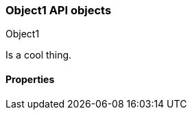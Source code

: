 [[sample-object]]
=== Object1 API objects
++++
<titleabbrev>Object1</titleabbrev>
++++

//Provide a brief description

Is a cool thing.

// Guidelines for API object documentation
// ***************************************
// * Use a definition list.
// * Each property should be marked as Optional or Required.
// * Include the data type.
// * Include default values as the last sentence of the first paragraph.
// * Include a range of valid values, if applicable.
// * For nested objects, link to a separate definition list.
// ***************************************

[float]
[[sample-object-properties]]
==== Properties

////
For example:

`analysis_config`::
  (object) The analysis configuration, which specifies how to analyze the data.
  See <<ml-analysisconfig, analysis configuration objects>>.
////
